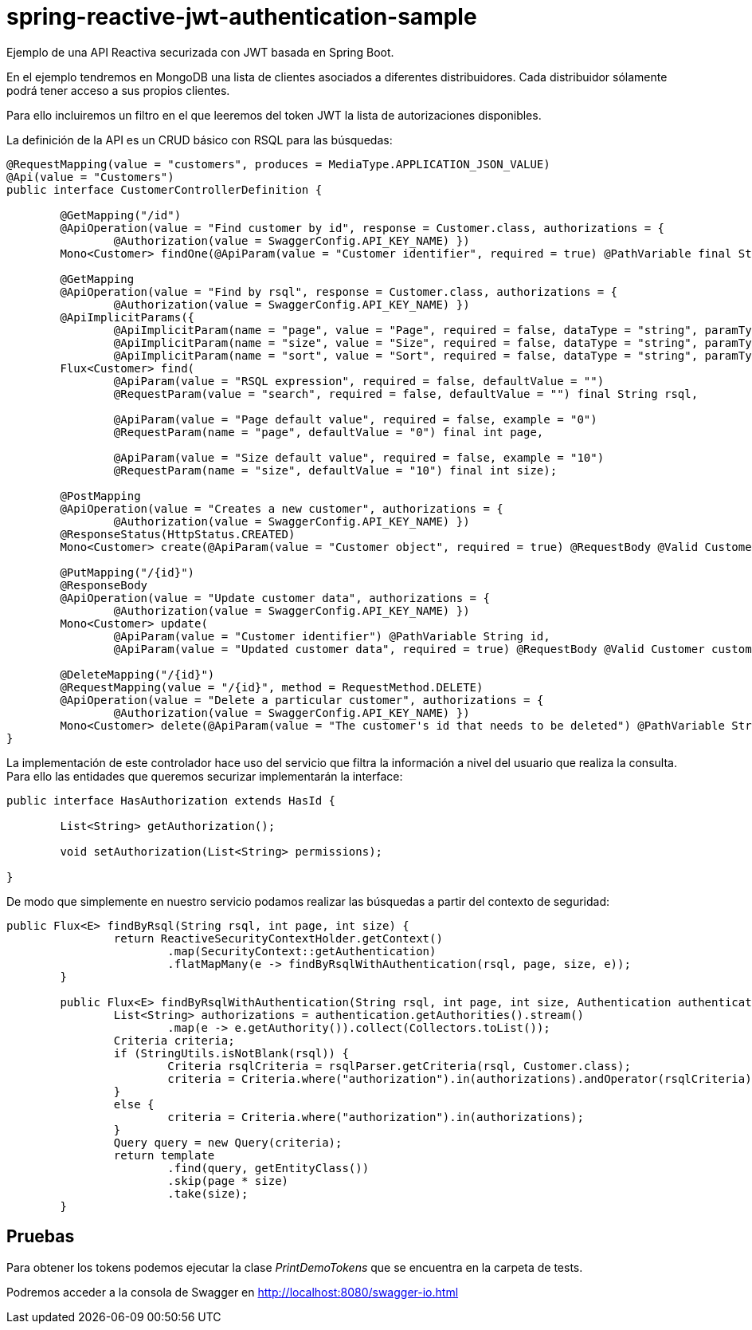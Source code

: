 = spring-reactive-jwt-authentication-sample

Ejemplo de una API Reactiva securizada con JWT basada en Spring Boot.

En el ejemplo tendremos en MongoDB una lista de clientes asociados a diferentes distribuidores. Cada distribuidor
sólamente podrá tener acceso a sus propios clientes.

Para ello incluiremos un filtro en el que leeremos del token JWT la lista de autorizaciones disponibles.


La definición de la API es un CRUD básico con RSQL para las búsquedas:


[source,java]
----
@RequestMapping(value = "customers", produces = MediaType.APPLICATION_JSON_VALUE)
@Api(value = "Customers")
public interface CustomerControllerDefinition {

	@GetMapping("/id")
	@ApiOperation(value = "Find customer by id", response = Customer.class, authorizations = {
		@Authorization(value = SwaggerConfig.API_KEY_NAME) })
	Mono<Customer> findOne(@ApiParam(value = "Customer identifier", required = true) @PathVariable final String id);

	@GetMapping
	@ApiOperation(value = "Find by rsql", response = Customer.class, authorizations = {
		@Authorization(value = SwaggerConfig.API_KEY_NAME) })
	@ApiImplicitParams({
		@ApiImplicitParam(name = "page", value = "Page", required = false, dataType = "string", paramType = "query", defaultValue = "0"),
		@ApiImplicitParam(name = "size", value = "Size", required = false, dataType = "string", paramType = "query", defaultValue = "10"),
		@ApiImplicitParam(name = "sort", value = "Sort", required = false, dataType = "string", paramType = "query", example = "") })
	Flux<Customer> find(
		@ApiParam(value = "RSQL expression", required = false, defaultValue = "")
		@RequestParam(value = "search", required = false, defaultValue = "") final String rsql,
		
		@ApiParam(value = "Page default value", required = false, example = "0")
		@RequestParam(name = "page", defaultValue = "0") final int page,
		
		@ApiParam(value = "Size default value", required = false, example = "10")
		@RequestParam(name = "size", defaultValue = "10") final int size);

	@PostMapping
	@ApiOperation(value = "Creates a new customer", authorizations = {
		@Authorization(value = SwaggerConfig.API_KEY_NAME) })
	@ResponseStatus(HttpStatus.CREATED)
	Mono<Customer> create(@ApiParam(value = "Customer object", required = true) @RequestBody @Valid Customer customer);

	@PutMapping("/{id}")
	@ResponseBody
	@ApiOperation(value = "Update customer data", authorizations = {
		@Authorization(value = SwaggerConfig.API_KEY_NAME) })
	Mono<Customer> update(
		@ApiParam(value = "Customer identifier") @PathVariable String id,
		@ApiParam(value = "Updated customer data", required = true) @RequestBody @Valid Customer customer);

	@DeleteMapping("/{id}")
	@RequestMapping(value = "/{id}", method = RequestMethod.DELETE)
	@ApiOperation(value = "Delete a particular customer", authorizations = {
		@Authorization(value = SwaggerConfig.API_KEY_NAME) })
	Mono<Customer> delete(@ApiParam(value = "The customer's id that needs to be deleted") @PathVariable String id);
}

----

La implementación de este controlador hace uso del servicio que filtra la información a nivel del usuario que realiza
la consulta.
Para ello las entidades que queremos securizar implementarán la interface:


[source,java]
----
public interface HasAuthorization extends HasId {

	List<String> getAuthorization();

	void setAuthorization(List<String> permissions);

}
----

De modo que simplemente en nuestro servicio podamos realizar las búsquedas a partir del contexto de seguridad:

[source,java]
----
public Flux<E> findByRsql(String rsql, int page, int size) {
		return ReactiveSecurityContextHolder.getContext()
			.map(SecurityContext::getAuthentication)
			.flatMapMany(e -> findByRsqlWithAuthentication(rsql, page, size, e));
	}

	public Flux<E> findByRsqlWithAuthentication(String rsql, int page, int size, Authentication authentication) {
		List<String> authorizations = authentication.getAuthorities().stream()
			.map(e -> e.getAuthority()).collect(Collectors.toList());
		Criteria criteria;
		if (StringUtils.isNotBlank(rsql)) {
			Criteria rsqlCriteria = rsqlParser.getCriteria(rsql, Customer.class);
			criteria = Criteria.where("authorization").in(authorizations).andOperator(rsqlCriteria);
		}
		else {
			criteria = Criteria.where("authorization").in(authorizations);
		}
		Query query = new Query(criteria);
		return template
			.find(query, getEntityClass())
			.skip(page * size)
			.take(size);
	}
----


== Pruebas

Para obtener los tokens podemos ejecutar la clase _PrintDemoTokens_ que se encuentra en la carpeta de tests.

Podremos acceder a la consola de Swagger en http://localhost:8080/swagger-io.html
